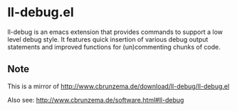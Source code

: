 * ll-debug.el
ll-debug is an emacs extension that provides commands to support a low level debug style. It features quick insertion of various debug output statements and improved functions for (un)commenting chunks of code.
** Note
This is a mirror of http://www.cbrunzema.de/download/ll-debug/ll-debug.el

Also see:  http://www.cbrunzema.de/software.html#ll-debug
